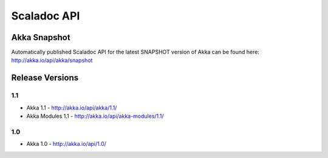 
.. _scaladoc:

##############
 Scaladoc API
##############


Akka Snapshot
=============

Automatically published Scaladoc API for the latest SNAPSHOT version of Akka can
be found here: http://akka.io/api/akka/snapshot


Release Versions
================

1.1
---

- Akka 1.1 - http://akka.io/api/akka/1.1/
- Akka Modules 1.1 - http://akka.io/api/akka-modules/1.1/

1.0
---

- Akka 1.0 - http://akka.io/api/1.0/

